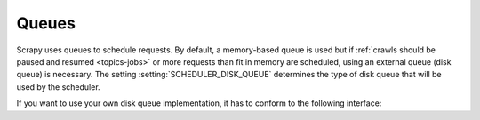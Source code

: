 .. _topics-queues:

======
Queues
======

Scrapy uses queues to schedule requests. By default, a memory-based queue is
used but if :ref:`crawls should be paused and resumed <topics-jobs>` or more
requests than fit in memory are scheduled, using an external queue (disk
queue) is necessary. The setting :setting:`SCHEDULER_DISK_QUEUE` determines
the type of disk queue that will be used by the scheduler.

If you want to use your own disk queue implementation, it has to conform to
the following interface:

.. class:: MyExternalQueue

   .. classmethod:: from_crawler(cls, crawler, key)

      Creates a new queue object based on ``crawler`` and ``key``.

      This factory method receives the ``crawler`` argument to access the
      crawler's settings and the ``key`` argument which identifies the queue.
      The class method creates and returns a queue object based on the
      arguments.

      The method is expected to verify the arguments and the relevant settings
      and raise an exception in case of an error. This may involve opening
      a connection to a remote service.

      .. note::
         In case an exception is raised, the crawling process is halted.

      :raises Exception: If ``key`` or a queue-specific setting is invalid.
          Exceptions are not handled by the caller and the crawling process is
          halted.

   .. method:: push(self, request)

      Pushes a request to the queue.

      The helper function :meth:`~scrapy.utils.reqser.request_to_dict` can be
      used to convert the request to a dict which can then be easily
      serialized with, for example, :meth:`pickle.dumps`.

      If the push fails because of a temporary problem (e.g. the connection
      was dropped), a ``TransientError`` should be raised. If the request
      could not be serialized, a ``ValueError`` should be raised.
      The scheduler will fall back to the memory queue (for this particular
      request) in both cases. In case of any other exception the crawling
      process is halted.

      :raises TransientError: If pushing to the queue failed due to a
          temporary error.
      :raises ValueError: If pushing to the queue failed because the request
          could not be serialized.

   .. method:: pop(self)

      Pops a request from the queue. In case of a temporary problem, ``None``
      is returned.

      The helper function :meth:`~scrapy.utils.reqser.request_from_dict` can
      be used to convert the deserialized dict back to a request.

      It is up to the queue implementation to decide if the most recently
      pushed value (LIFO) or the least recently pushed value (FIFO) is
      returned.

      .. note::
         In case of a temporary error, the method must not raise an exception
         but return ``None`` instead.

   .. method:: close(self)

      Releases internal resources (e.g. closes a file or socket).

   .. method:: __len__(self)

      Returns the number of elements in the queue.

      If the number of elements cannot be determined (e.g. because of a
      connection problem), the method must not return 0 because this would
      cause the queue to be closed.

      .. note::
         In case of a temporary error, the method must not raise an exception
         but return the number of elements instead.
